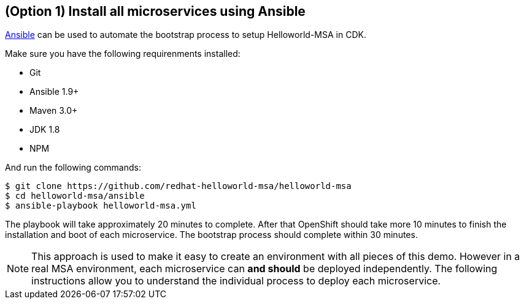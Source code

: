 // JBoss, Home of Professional Open Source
// Copyright 2016, Red Hat, Inc. and/or its affiliates, and individual
// contributors by the @authors tag. See the copyright.txt in the
// distribution for a full listing of individual contributors.
//
// Licensed under the Apache License, Version 2.0 (the "License");
// you may not use this file except in compliance with the License.
// You may obtain a copy of the License at
// http://www.apache.org/licenses/LICENSE-2.0
// Unless required by applicable law or agreed to in writing, software
// distributed under the License is distributed on an "AS IS" BASIS,
// WITHOUT WARRANTIES OR CONDITIONS OF ANY KIND, either express or implied.
// See the License for the specific language governing permissions and
// limitations under the License.

## (Option 1) Install all microservices using Ansible

link:https://www.ansible.com/[Ansible] can be used to automate the bootstrap process to setup Helloworld-MSA in CDK. 

Make sure you have the following requirenments installed:

- Git
- Ansible 1.9+
- Maven 3.0+
- JDK 1.8
- NPM

And run the following commands:

----
$ git clone https://github.com/redhat-helloworld-msa/helloworld-msa
$ cd helloworld-msa/ansible
$ ansible-playbook helloworld-msa.yml
----

The playbook will take approximately 20 minutes to complete. After that OpenShift should take more 10 minutes to finish the installation and boot of each microservice. The bootstrap process should complete within 30 minutes.

NOTE: This approach is used to make it easy to create an environment with all pieces of this demo. However in a real MSA environment, each microservice can *and should* be deployed independently. The following instructions allow you to understand the individual process to deploy each microservice.

